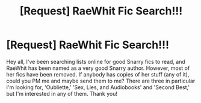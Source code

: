 #+TITLE: [Request] RaeWhit Fic Search!!!

* [Request] RaeWhit Fic Search!!!
:PROPERTIES:
:Author: missrosiegirl101
:Score: 2
:DateUnix: 1491538789.0
:DateShort: 2017-Apr-07
:FlairText: Request
:END:
Hey all, I've been searching lists online for good Snarry fics to read, and RaeWhit has been named as a very good Snarry author. However, most of her fics have been removed. If anybody has copies of her stuff (any of it), could you PM me and maybe send them to me? There are three in particular I'm looking for, 'Oubliette,' 'Sex, Lies, and Audiobooks' and 'Second Best,' but I'm interested in any of them. Thank you!

